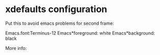 * xdefaults configuration

Put this to avoid emacs problems for second frame:

 Emacs.font:Terminus-12
 Emacs*foreground: white
 Emacs*background: black

More info:
# http://arstechnica.com/civis/viewtopic.php?f=16&t=1028705
# http://www-h.eng.cam.ac.uk/help/tpl/emacs/node23.html

